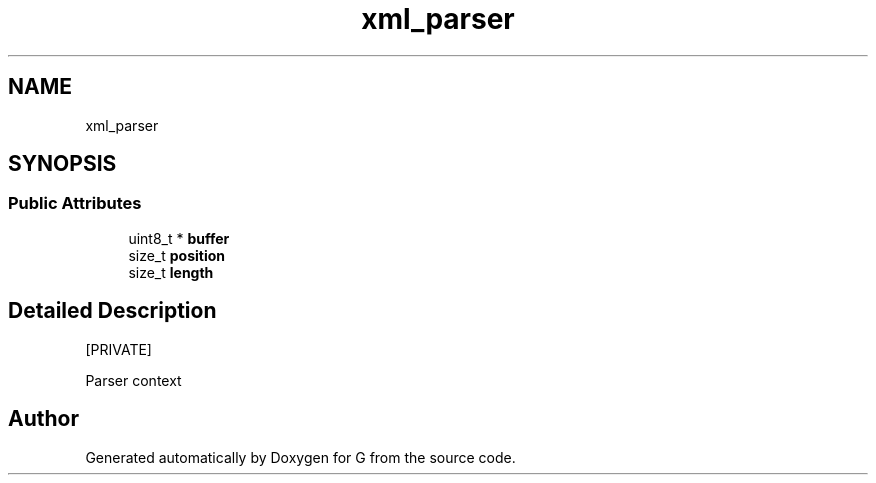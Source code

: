 .TH "xml_parser" 3 "G" \" -*- nroff -*-
.ad l
.nh
.SH NAME
xml_parser
.SH SYNOPSIS
.br
.PP
.SS "Public Attributes"

.in +1c
.ti -1c
.RI "uint8_t * \fBbuffer\fP"
.br
.ti -1c
.RI "size_t \fBposition\fP"
.br
.ti -1c
.RI "size_t \fBlength\fP"
.br
.in -1c
.SH "Detailed Description"
.PP 
[PRIVATE]
.PP
Parser context 

.SH "Author"
.PP 
Generated automatically by Doxygen for G from the source code\&.
